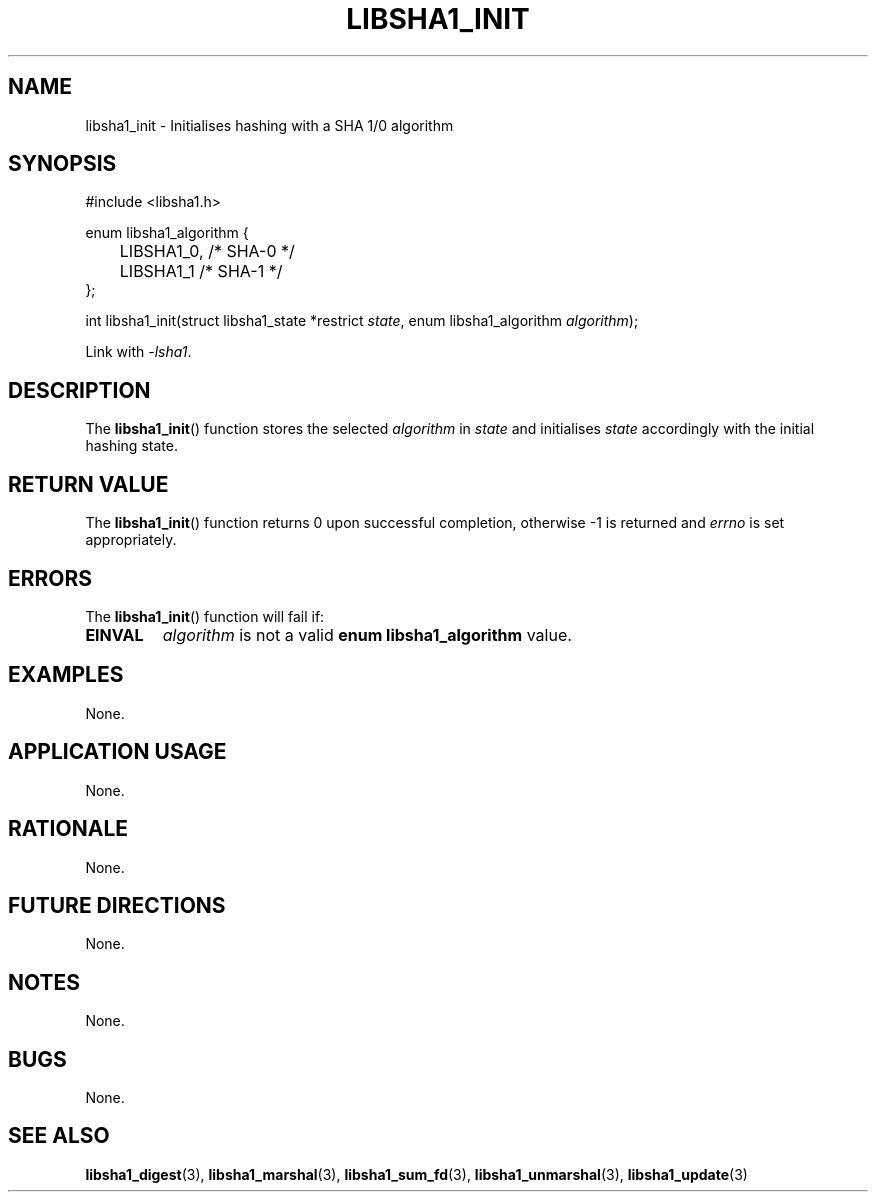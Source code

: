 .TH LIBSHA1_INIT 3 2019-02-10 libsha1
.SH NAME
libsha1_init \- Initialises hashing with a SHA 1/0 algorithm
.SH SYNOPSIS
.nf
#include <libsha1.h>

enum libsha1_algorithm {
	LIBSHA1_0, /* SHA-0 */
	LIBSHA1_1  /* SHA-1 */
};

int libsha1_init(struct libsha1_state *restrict \fIstate\fP, enum libsha1_algorithm \fIalgorithm\fP);
.fi
.PP
Link with
.IR \-lsha1 .
.SH DESCRIPTION
The
.BR libsha1_init ()
function stores the selected
.I algorithm
in
.I state
and initialises
.I state
accordingly with the initial hashing state.
.SH RETURN VALUE
The
.BR libsha1_init ()
function returns 0 upon successful completion,
otherwise -1 is returned and
.I errno
is set appropriately.
.SH ERRORS
The
.BR libsha1_init ()
function will fail if:
.TP
.B EINVAL
.I algorithm
is not a valid
.B enum libsha1_algorithm
value.
.SH EXAMPLES
None.
.SH APPLICATION USAGE
None.
.SH RATIONALE
None.
.SH FUTURE DIRECTIONS
None.
.SH NOTES
None.
.SH BUGS
None.
.SH SEE ALSO
.BR libsha1_digest (3),
.BR libsha1_marshal (3),
.BR libsha1_sum_fd (3),
.BR libsha1_unmarshal (3),
.BR libsha1_update (3)
